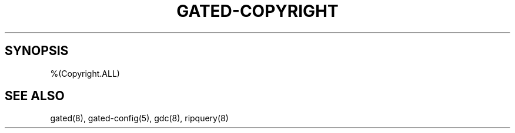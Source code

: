 .\"
.\" $Id: gated-copyright.8,v 1.6 1993/07/01 15:18:15 jch Exp $
.\"
.TH GATED-COPYRIGHT 8 "$Date: 1993/07/01 15:18:15 $ UTC" "%#(RELEASE)" "Cornell GateDaemon Project"
.SH SYNOPSIS
.nf
%(Copyright.ALL)
.fi
.SH SEE ALSO
gated(8),
gated-config(5),
gdc(8),
ripquery(8)
